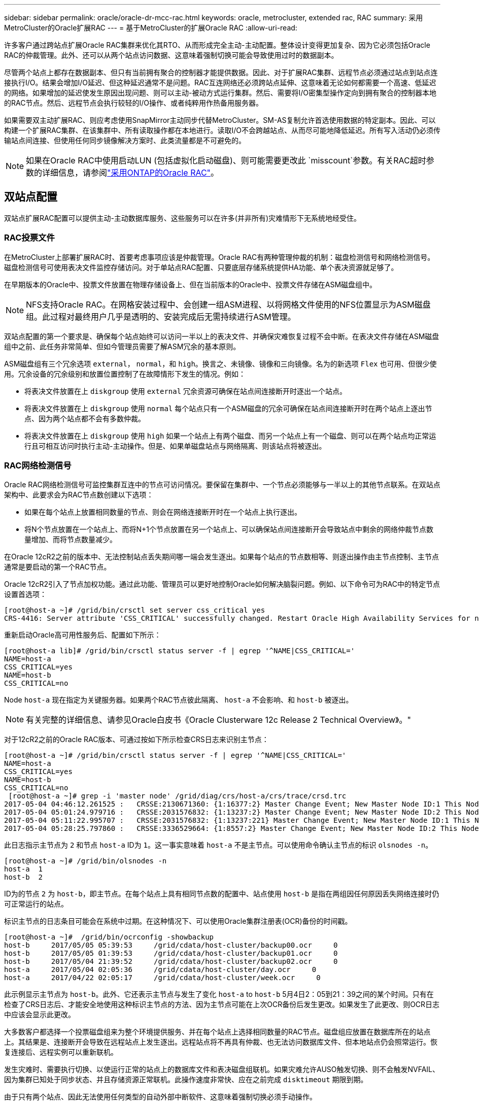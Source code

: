 ---
sidebar: sidebar 
permalink: oracle/oracle-dr-mcc-rac.html 
keywords: oracle, metrocluster, extended rac, RAC 
summary: 采用MetroCluster的Oracle扩展RAC 
---
= 基于MetroCluster的扩展Oracle RAC
:allow-uri-read: 


[role="lead"]
许多客户通过跨站点扩展Oracle RAC集群来优化其RTO、从而形成完全主动-主动配置。整体设计变得更加复杂、因为它必须包括Oracle RAC的仲裁管理。此外、还可以从两个站点访问数据、这意味着强制切换可能会导致使用过时的数据副本。

尽管两个站点上都存在数据副本、但只有当前拥有聚合的控制器才能提供数据。因此、对于扩展RAC集群、远程节点必须通过站点到站点连接执行I/O。结果会增加I/O延迟、但这种延迟通常不是问题。RAC互连网络还必须跨站点延伸、这意味着无论如何都需要一个高速、低延迟的网络。如果增加的延迟使发生原因出现问题、则可以主动-被动方式运行集群。然后、需要将I/O密集型操作定向到拥有聚合的控制器本地的RAC节点。然后、远程节点会执行较轻的I/O操作、或者纯粹用作热备用服务器。

如果需要双主动扩展RAC、则应考虑使用SnapMirror主动同步代替MetroCluster。SM-AS复制允许首选使用数据的特定副本。因此、可以构建一个扩展RAC集群、在该集群中、所有读取操作都在本地进行。读取I/O不会跨越站点、从而尽可能地降低延迟。所有写入活动仍必须传输站点间连接、但使用任何同步镜像解决方案时、此类流量都是不可避免的。


NOTE: 如果在Oracle RAC中使用启动LUN (包括虚拟化启动磁盘)、则可能需要更改此 `misscount`参数。有关RAC超时参数的详细信息，请参阅link:oracle-app-config-rac.html["采用ONTAP的Oracle RAC"]。



== 双站点配置

双站点扩展RAC配置可以提供主动-主动数据库服务、这些服务可以在许多(并非所有)灾难情形下无系统地经受住。



=== RAC投票文件

在MetroCluster上部署扩展RAC时、首要考虑事项应该是仲裁管理。Oracle RAC有两种管理仲裁的机制：磁盘检测信号和网络检测信号。磁盘检测信号可使用表决文件监控存储访问。对于单站点RAC配置、只要底层存储系统提供HA功能、单个表决资源就足够了。

在早期版本的Oracle中、投票文件放置在物理存储设备上、但在当前版本的Oracle中、投票文件存储在ASM磁盘组中。


NOTE: NFS支持Oracle RAC。在网格安装过程中、会创建一组ASM进程、以将网格文件使用的NFS位置显示为ASM磁盘组。此过程对最终用户几乎是透明的、安装完成后无需持续进行ASM管理。

双站点配置的第一个要求是、确保每个站点始终可以访问一半以上的表决文件、并确保灾难恢复过程不会中断。在表决文件存储在ASM磁盘组中之前、此任务非常简单、但如今管理员需要了解ASM冗余的基本原则。

ASM磁盘组有三个冗余选项 `external`， `normal`，和 `high`。换言之、未镜像、镜像和三向镜像。名为的新选项 `Flex` 也可用、但很少使用。冗余设备的冗余级别和放置位置控制了在故障情形下发生的情况。例如：

* 将表决文件放置在上 `diskgroup` 使用 `external` 冗余资源可确保在站点间连接断开时逐出一个站点。
* 将表决文件放置在上 `diskgroup` 使用 `normal` 每个站点只有一个ASM磁盘的冗余可确保在站点间连接断开时在两个站点上逐出节点、因为两个站点都不会有多数仲裁。
* 将表决文件放置在上 `diskgroup` 使用 `high` 如果一个站点上有两个磁盘、而另一个站点上有一个磁盘、则可以在两个站点均正常运行且可相互访问时执行主动-主动操作。但是、如果单磁盘站点与网络隔离、则该站点将被逐出。




=== RAC网络检测信号

Oracle RAC网络检测信号可监控集群互连中的节点可访问情况。要保留在集群中、一个节点必须能够与一半以上的其他节点联系。在双站点架构中、此要求会为RAC节点数创建以下选项：

* 如果在每个站点上放置相同数量的节点、则会在网络连接断开时在一个站点上执行逐出。
* 将N个节点放置在一个站点上、而将N+1个节点放置在另一个站点上、可以确保站点间连接断开会导致站点中剩余的网络仲裁节点数量增加、而将节点数量减少。


在Oracle 12cR2之前的版本中、无法控制站点丢失期间哪一端会发生逐出。如果每个站点的节点数相等、则逐出操作由主节点控制、主节点通常是要启动的第一个RAC节点。

Oracle 12cR2引入了节点加权功能。通过此功能、管理员可以更好地控制Oracle如何解决脑裂问题。例如、以下命令可为RAC中的特定节点设置首选项：

....
[root@host-a ~]# /grid/bin/crsctl set server css_critical yes
CRS-4416: Server attribute 'CSS_CRITICAL' successfully changed. Restart Oracle High Availability Services for new value to take effect.
....
重新启动Oracle高可用性服务后、配置如下所示：

....
[root@host-a lib]# /grid/bin/crsctl status server -f | egrep '^NAME|CSS_CRITICAL='
NAME=host-a
CSS_CRITICAL=yes
NAME=host-b
CSS_CRITICAL=no
....
Node `host-a` 现在指定为关键服务器。如果两个RAC节点彼此隔离、 `host-a` 不会影响、和 `host-b` 被逐出。


NOTE: 有关完整的详细信息、请参见Oracle白皮书《Oracle Clusterware 12c Release 2 Technical Overview》。"

对于12cR2之前的Oracle RAC版本、可通过按如下所示检查CRS日志来识别主节点：

....
[root@host-a ~]# /grid/bin/crsctl status server -f | egrep '^NAME|CSS_CRITICAL='
NAME=host-a
CSS_CRITICAL=yes
NAME=host-b
CSS_CRITICAL=no
 [root@host-a ~]# grep -i 'master node' /grid/diag/crs/host-a/crs/trace/crsd.trc
2017-05-04 04:46:12.261525 :   CRSSE:2130671360: {1:16377:2} Master Change Event; New Master Node ID:1 This Node's ID:1
2017-05-04 05:01:24.979716 :   CRSSE:2031576832: {1:13237:2} Master Change Event; New Master Node ID:2 This Node's ID:1
2017-05-04 05:11:22.995707 :   CRSSE:2031576832: {1:13237:221} Master Change Event; New Master Node ID:1 This Node's ID:1
2017-05-04 05:28:25.797860 :   CRSSE:3336529664: {1:8557:2} Master Change Event; New Master Node ID:2 This Node's ID:1
....
此日志指示主节点为 `2` 和节点 `host-a` ID为 `1`。这一事实意味着 `host-a` 不是主节点。可以使用命令确认主节点的标识 `olsnodes -n`。

....
[root@host-a ~]# /grid/bin/olsnodes -n
host-a  1
host-b  2
....
ID为的节点 `2` 为 `host-b`，即主节点。在每个站点上具有相同节点数的配置中、站点使用 `host-b` 是指在两组因任何原因丢失网络连接时仍可正常运行的站点。

标识主节点的日志条目可能会在系统中过期。在这种情况下、可以使用Oracle集群注册表(OCR)备份的时间戳。

....
[root@host-a ~]#  /grid/bin/ocrconfig -showbackup
host-b     2017/05/05 05:39:53     /grid/cdata/host-cluster/backup00.ocr     0
host-b     2017/05/05 01:39:53     /grid/cdata/host-cluster/backup01.ocr     0
host-b     2017/05/04 21:39:52     /grid/cdata/host-cluster/backup02.ocr     0
host-a     2017/05/04 02:05:36     /grid/cdata/host-cluster/day.ocr     0
host-a     2017/04/22 02:05:17     /grid/cdata/host-cluster/week.ocr     0
....
此示例显示主节点为 `host-b`。此外、它还表示主节点与发生了变化 `host-a` to `host-b` 5月4日2：05到21：39之间的某个时间。只有在检查了CRS日志后、才能安全地使用这种标识主节点的方法、因为主节点可能在上次OCR备份后发生更改。如果发生了此更改、则OCR日志中应该会显示此更改。

大多数客户都选择一个投票磁盘组来为整个环境提供服务、并在每个站点上选择相同数量的RAC节点。磁盘组应放置在数据库所在的站点上。其结果是、连接断开会导致在远程站点上发生逐出。远程站点将不再具有仲裁、也无法访问数据库文件、但本地站点仍会照常运行。恢复连接后、远程实例可以重新联机。

发生灾难时、需要执行切换、以使运行正常的站点上的数据库文件和表决磁盘组联机。如果灾难允许AUSO触发切换、则不会触发NVFAIL、因为集群已知处于同步状态、并且存储资源正常联机。此操作速度非常快、应在之前完成 `disktimeout` 期限到期。

由于只有两个站点、因此无法使用任何类型的自动外部中断软件、这意味着强制切换必须手动操作。



== 三站点配置

使用三个站点构建扩展RAC集群更容易。托管MetroCluster系统一半的两个站点也支持数据库工作负载、而第三个站点则充当数据库和MetroCluster系统的断路器。Oracle TiebREAKER配置可能非常简单、只需将ASM磁盘组的一个成员放置在第三个站点上即可进行表决、也可能包括在第三个站点上运行的实例、以确保RAC集群中的节点数为奇数。


NOTE: 有关在扩展RAC配置中使用NFS的重要信息、请参阅Oracle文档中的"Quorum Failure group"(仲裁故障组)。总之、可能需要修改NFS挂载选项以包括软选项、以确保与托管仲裁资源的第三站点断开连接不会挂起主Oracle服务器或Oracle RAC进程。

